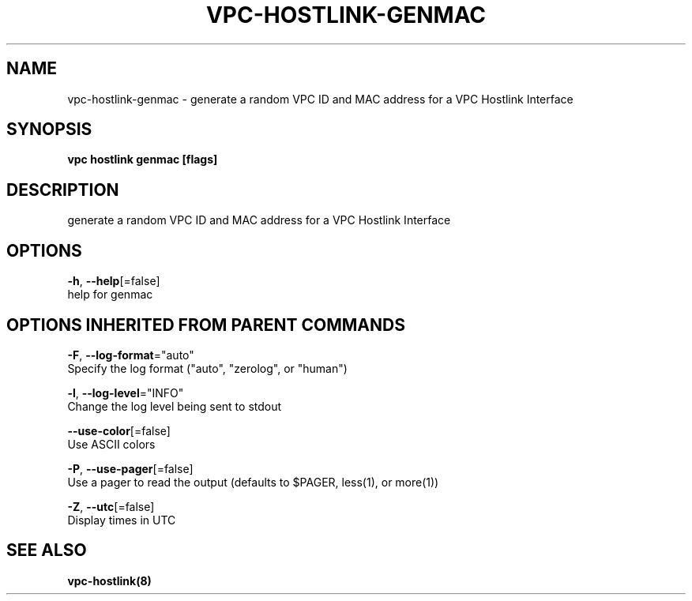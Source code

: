 .TH "VPC\-HOSTLINK\-GENMAC" "8" "Feb 2018" "vpc 0.0.1" "vpc" 
.nh
.ad l


.SH NAME
.PP
vpc\-hostlink\-genmac \- generate a random VPC ID and MAC address for a VPC Hostlink Interface


.SH SYNOPSIS
.PP
\fBvpc hostlink genmac [flags]\fP


.SH DESCRIPTION
.PP
generate a random VPC ID and MAC address for a VPC Hostlink Interface


.SH OPTIONS
.PP
\fB\-h\fP, \fB\-\-help\fP[=false]
    help for genmac


.SH OPTIONS INHERITED FROM PARENT COMMANDS
.PP
\fB\-F\fP, \fB\-\-log\-format\fP="auto"
    Specify the log format ("auto", "zerolog", or "human")

.PP
\fB\-l\fP, \fB\-\-log\-level\fP="INFO"
    Change the log level being sent to stdout

.PP
\fB\-\-use\-color\fP[=false]
    Use ASCII colors

.PP
\fB\-P\fP, \fB\-\-use\-pager\fP[=false]
    Use a pager to read the output (defaults to $PAGER, less(1), or more(1))

.PP
\fB\-Z\fP, \fB\-\-utc\fP[=false]
    Display times in UTC


.SH SEE ALSO
.PP
\fBvpc\-hostlink(8)\fP
